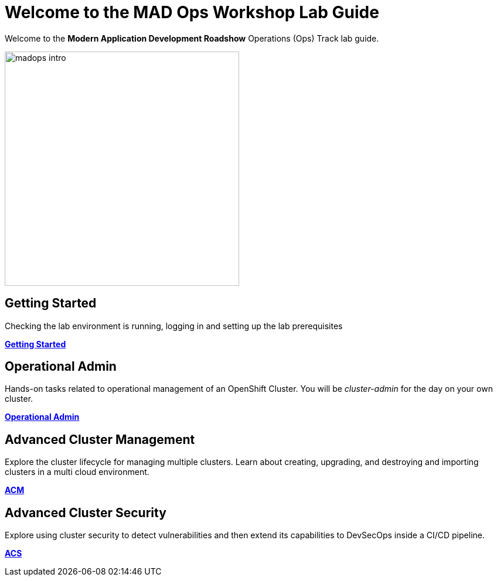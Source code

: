 = Welcome to the MAD Ops Workshop Lab Guide
:page-layout: home
:!sectids:

Welcome to the *Modern Application Development Roadshow* Operations (Ops) Track lab guide.

image::madops-intro.png[,400]

[.text-center.strong]
== Getting Started

Checking the lab environment is running, logging in and setting up the lab prerequisites

*xref:setup.adoc[Getting Started]*

== Operational Admin

Hands-on tasks related to operational management of an OpenShift Cluster. You will be _cluster-admin_
for the day on your own cluster.

*xref:environment.adoc[Operational Admin]*

== Advanced Cluster Management

Explore the cluster lifecycle for managing multiple clusters. Learn about creating, upgrading, and destroying 
and importing clusters in a multi cloud environment.

*xref:acm-multicluster.adoc[ACM]*

== Advanced Cluster Security

Explore using cluster security to detect vulnerabilities and then extend its capabilities to DevSecOps inside a CI/CD pipeline.

*xref:acs-vulnerability.adoc[ACS]*
